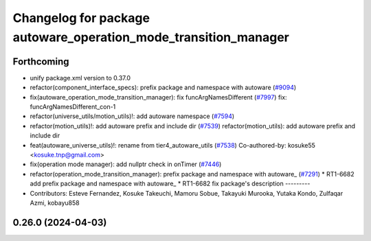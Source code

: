 ^^^^^^^^^^^^^^^^^^^^^^^^^^^^^^^^^^^^^^^^^^^^^^^^^^^^^^^^^^^^^^^^
Changelog for package autoware_operation_mode_transition_manager
^^^^^^^^^^^^^^^^^^^^^^^^^^^^^^^^^^^^^^^^^^^^^^^^^^^^^^^^^^^^^^^^

Forthcoming
-----------
* unify package.xml version to 0.37.0
* refactor(component_interface_specs): prefix package and namespace with autoware (`#9094 <https://github.com/youtalk/autoware.universe/issues/9094>`_)
* fix(autoware_operation_mode_transition_manager): fix funcArgNamesDifferent (`#7997 <https://github.com/youtalk/autoware.universe/issues/7997>`_)
  fix: funcArgNamesDifferent_con-1
* refactor(universe_utils/motion_utils)!: add autoware namespace (`#7594 <https://github.com/youtalk/autoware.universe/issues/7594>`_)
* refactor(motion_utils)!: add autoware prefix and include dir (`#7539 <https://github.com/youtalk/autoware.universe/issues/7539>`_)
  refactor(motion_utils): add autoware prefix and include dir
* feat(autoware_universe_utils)!: rename from tier4_autoware_utils (`#7538 <https://github.com/youtalk/autoware.universe/issues/7538>`_)
  Co-authored-by: kosuke55 <kosuke.tnp@gmail.com>
* fix(operation mode manager): add nullptr check in onTimer (`#7446 <https://github.com/youtalk/autoware.universe/issues/7446>`_)
* refactor(operation_mode_transition_manager): prefix package and namespace with autoware\_ (`#7291 <https://github.com/youtalk/autoware.universe/issues/7291>`_)
  * RT1-6682 add prefix package and namespace with autoware\_
  * RT1-6682 fix package's description
  ---------
* Contributors: Esteve Fernandez, Kosuke Takeuchi, Mamoru Sobue, Takayuki Murooka, Yutaka Kondo, Zulfaqar Azmi, kobayu858

0.26.0 (2024-04-03)
-------------------

